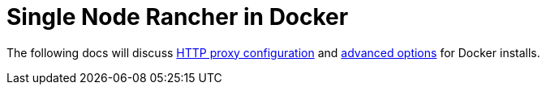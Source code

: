= Single Node Rancher in Docker

+++<head>++++++<link rel="canonical" href="https://ranchermanager.docs.rancher.com/reference-guides/single-node-rancher-in-docker">++++++</link>++++++</head>+++

The following docs will discuss xref:http-proxy-configuration.adoc[HTTP proxy configuration] and xref:advanced-options.adoc[advanced options] for Docker installs.
